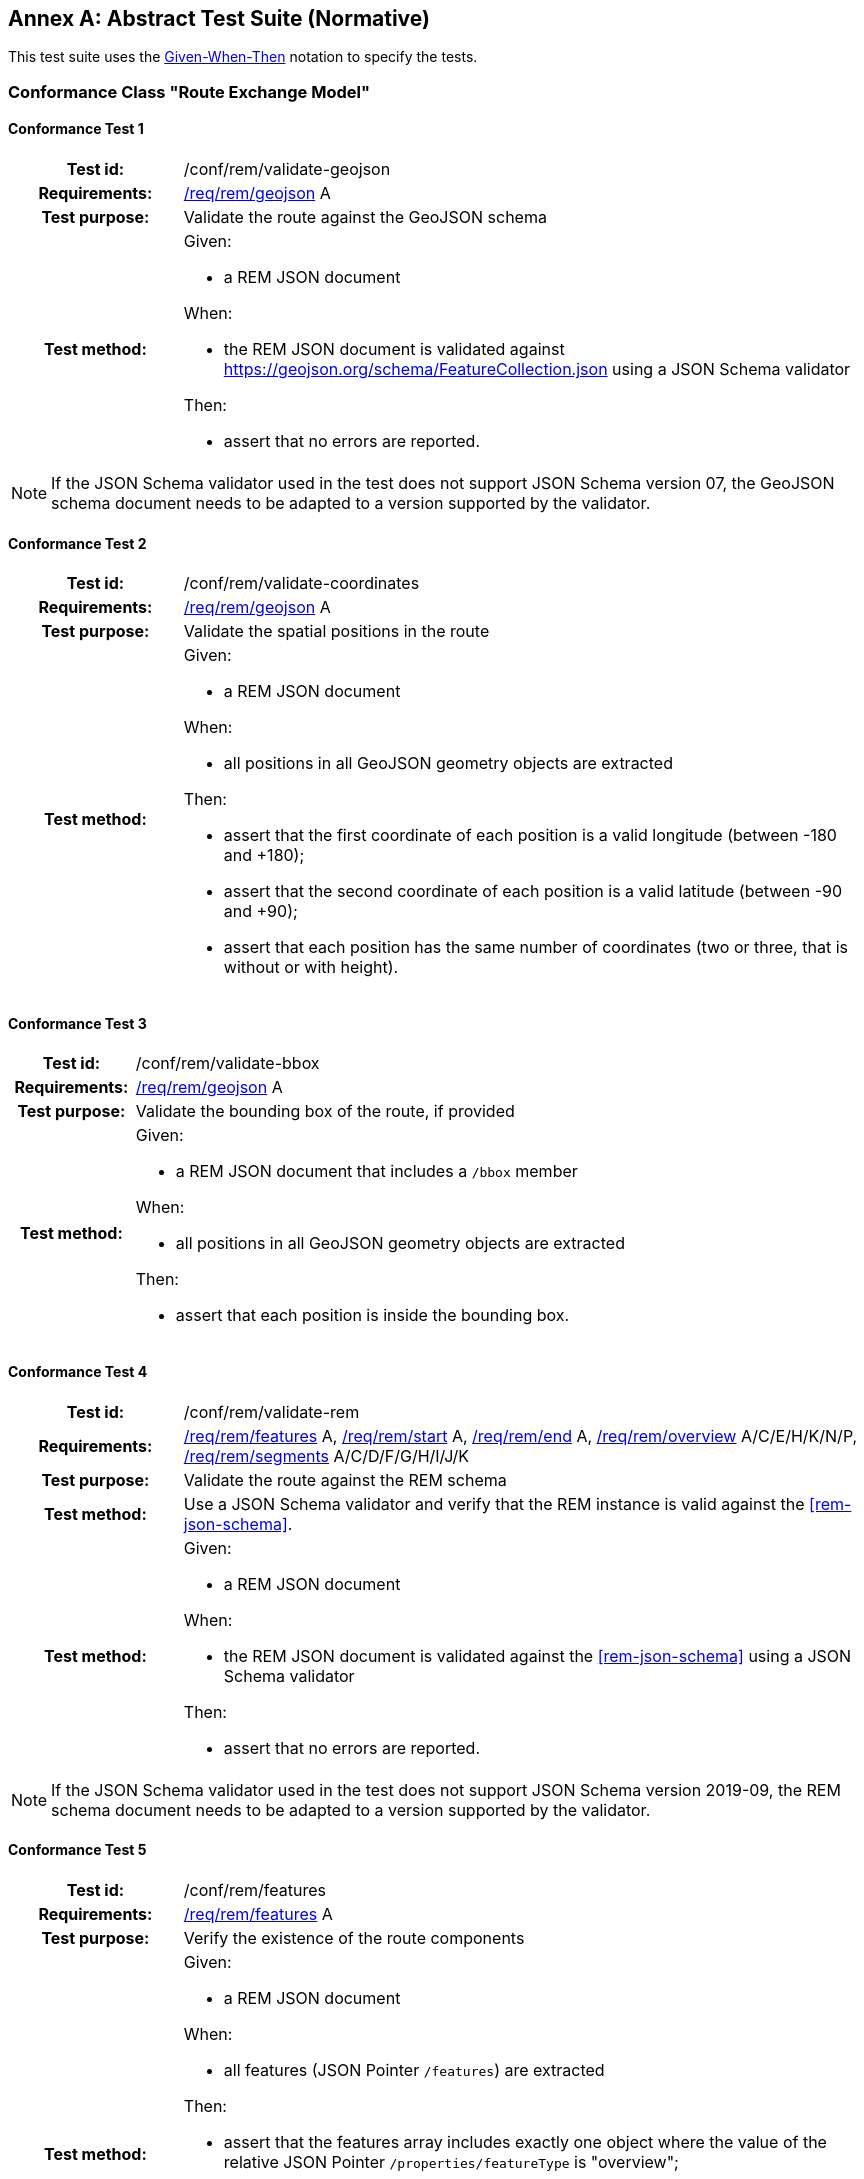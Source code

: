 [appendix]
:appendix-caption: Annex
== Abstract Test Suite (Normative)

This test suite uses the https://en.wikipedia.org/wiki/Given-When-Then[Given-When-Then] notation to specify the tests.

=== Conformance Class "Route Exchange Model"

==== Conformance Test {counter:test-id}
[cols=">20h,<80a",width="100%"]
|===
|Test id: | /conf/rem/validate-geojson
|Requirements: | <<req_rem_geojson,/req/rem/geojson>> A
|Test purpose: | Validate the route against the GeoJSON schema
|Test method: | 
Given:

- a REM JSON document

When:

- the REM JSON document is validated against https://geojson.org/schema/FeatureCollection.json using a JSON Schema validator

Then:

- assert that no errors are reported.
|===

NOTE: If the JSON Schema validator used in the test does not support JSON Schema version 07, the GeoJSON schema document needs to be adapted to a version supported by the validator.

==== Conformance Test {counter:test-id}
[cols=">20h,<80a",width="100%"]
|===
|Test id: | /conf/rem/validate-coordinates
|Requirements: | <<req_rem_geojson,/req/rem/geojson>> A
|Test purpose: | Validate the spatial positions in the route
|Test method: | 
Given:

- a REM JSON document

When:

- all positions in all GeoJSON geometry objects are extracted 

Then:

- assert that the first coordinate of each position is a valid longitude (between -180 and +180);
- assert that the second coordinate of each position is a valid latitude (between -90 and +90);
- assert that each position has the same number of coordinates (two or three, that is without or with height).
|===

==== Conformance Test {counter:test-id}
[cols=">20h,<80a",width="100%"]
|===
|Test id: | /conf/rem/validate-bbox
|Requirements: | <<req_rem_geojson,/req/rem/geojson>> A
|Test purpose: | Validate the bounding box of the route, if provided
|Test method: | 
Given:

- a REM JSON document that includes a `/bbox` member

When:

- all positions in all GeoJSON geometry objects are extracted 

Then:

- assert that each position is inside the bounding box. 
|===

==== Conformance Test {counter:test-id}
[cols=">20h,<80a",width="100%"]
|===
|Test id: | /conf/rem/validate-rem
|Requirements: | <<req_rem_features,/req/rem/features>> A, <<req_rem_start,/req/rem/start>> A, <<req_rem_end,/req/rem/end>> A, <<req_rem_overview,/req/rem/overview>> A/C/E/H/K/N/P, <<req_rem_segments,/req/rem/segments>> A/C/D/F/G/H/I/J/K
|Test purpose: | Validate the route against the REM schema
|Test method: | Use a JSON Schema validator and verify that the REM instance is valid against the <<rem-json-schema>>.
|Test method: | 
Given:

- a REM JSON document

When:

- the REM JSON document is validated against the <<rem-json-schema>> using a JSON Schema validator

Then:

- assert that no errors are reported.
|===

NOTE: If the JSON Schema validator used in the test does not support JSON Schema version 2019-09, the REM schema document needs to be adapted to a version supported by the validator.

==== Conformance Test {counter:test-id}
[cols=">20h,<80a",width="100%"]
|===
|Test id: | /conf/rem/features
|Requirements: | <<req_rem_features,/req/rem/features>> A
|Test purpose: | Verify the existence of the route components
|Test method: | 
Given:

- a REM JSON document

When:

- all features (JSON Pointer `/features`) are extracted 

Then:

- assert that the features array includes exactly one object where the value of the relative JSON Pointer `/properties/featureType` is "overview";
- assert that the features array includes exactly one object where the value of the relative JSON Pointer `/properties/featureType` is "start" (the start);
- assert that the features array includes exactly one object where the value of the relative JSON Pointer `/properties/featureType` is "end" (the end);
- assert that the features array includes at least one object where the value of the relative JSON Pointer `/properties/featureType` is "segment" (the segments).
|===

==== Conformance Test {counter:test-id}
[cols=">20h,<80a",width="100%"]
|===
|Test id: | /conf/rem/segment-order
|Requirements: | <<req_rem_features,/req/rem/features>> B, <<req_rem_overview,/req/rem/overview>> B, <<req_rem_segments,/req/rem/segments>> B
|Test purpose: | Verify the order of the route segments
|Test method: | 
Given:

- a REM JSON document

When:

- the route position array is extracted (relative JSON Pointer `/geometry/coordinates` of the feature where `/properties/featureType` is "overview")
- all segment positions are extracted (relative JSON Pointer `/geometry/coordinates` of the features where `/properties/featureType` is "segments")

Then:

- assert that each segment positions is included in the route position array;
- assert that the segment positions are in the same order in which the positions appear in the route position array.
|===

==== Conformance Test {counter:test-id}
[cols=">20h,<80a",width="100%"]
|===
|Test id: | /conf/rem/start-position
|Requirements: | <<req_rem_start,/req/rem/start>> B
|Test purpose: | Verify the start position
|Test method: | 
Given:

- a REM JSON document

When:

- the first route position is extracted (relative JSON Pointer `/geometry/coordinates/0` of the feature where `/properties/featureType` is "overview")
- the position of the start location is extracted (relative JSON Pointer `/geometry/coordinates` of the feature where `/properties/featureType` is "start")

Then:

- assert that both positions are identical.
|===

==== Conformance Test {counter:test-id}
[cols=">20h,<80a",width="100%"]
|===
|Test id: | /conf/rem/end-position
|Requirements: | <<req_rem_end,/req/rem/end>> B
|Test purpose: | Verify the end position
|Test method: | 
Given:

- a REM JSON document

When:

- the last route position is extracted (relative JSON Pointer `/geometry/coordinates/n` of the feature where `/properties/featureType` is "overview" where `n` is the index of the last array element)
- the position of the end location is extracted (relative JSON Pointer `/geometry/coordinates` of the feature where `/properties/featureType` is "end")

Then:

- assert that both positions are identical.
|===

==== Conformance Test {counter:test-id}
[cols=">20h,<80a",width="100%"]
|===
|Test id: | /conf/rem/start-end-timestamp
|Requirements: | <<req_rem_start,/req/rem/start>> C, <<req_rem_end,/req/rem/end>> C
|Test purpose: | Verify the start and end timestamps
|Test method: | 
Given:

- a REM JSON document

When:

- the departure timestamp is extracted (relative JSON Pointer `/properties/timestamp` of the feature where `/properties/featureType` is "start")
- the arrival timestamp is extracted (relative JSON Pointer `/properties/timestamp` of the feature where `/properties/featureType` is "end")

Then:

- assert that no departure timestamp is present or that it matches the ABNF rule for `date-time` where `time-offset` is always "Z";
- assert that no arrival timestamp is present or that it matches the ABNF rule for `date-time` where `time-offset` is always "Z";
- assert that the departure timestamp, if provided, is before the arrival timestamp, if provided.
|===

==== Conformance Test {counter:test-id}
[cols=">20h,<80a",width="100%"]
|===
|Test id: | /conf/rem/overview-length
|Requirements: | <<req_rem_overview,/req/rem/overview>> D, <<req_rem_segments,/req/rem/segments>> C
|Test purpose: | Verify the route length
|Test method: | 
Given:

- a REM JSON document
- a tolerance value

When:

- the route length is extracted (relative JSON Pointer `/properties/length_m` of the feature where `/properties/featureType` is "overview")
- all segment lengths are extracted (relative JSON Pointer `/properties/length_m` of the features where `/properties/featureType` is "segments")

Then:

- assert that the difference between the route length and the sum of the segment lengths is less than the tolerance value.
|===

==== Conformance Test {counter:test-id}
[cols=">20h,<80a",width="100%"]
|===
|Test id: | /conf/rem/overview-length-computed
|Requirements: | <<req_rem_overview,/req/rem/overview>> D
|Test purpose: | Verify the route length against the route path
|Test method: | 
Given:

- a REM JSON document
- a length limit
- a tolerance value

When:

- the route length is extracted (relative JSON Pointer `/properties/length_m` of the feature where `/properties/featureType` is "overview")
- the path length is computed from the geometry (relative JSON Pointer `/geometry/coordinates` of the feature where `/properties/featureType` is "overview") by converting the line string to a meter-based projected coordinate reference system and computing the length of the converted line string

Then:

- assert that either the route length is larger than the length limit (for long routes the cartesian line will markedly differ from the path along the curved surface of the Earth) or that the difference between the route length and the path length is less than the tolerance value.
|===

==== Conformance Test {counter:test-id}
[cols=">20h,<80a",width="100%"]
|===
|Test id: | /conf/rem/overview-duration
|Requirements: | <<req_rem_overview,/req/rem/overview>> F/G, <<req_rem_segments,/req/rem/segments>> E
|Test purpose: | Verify the route duration
|Test method: | 
Given:

- a REM JSON document
- a tolerance value

When:

- the route duration is extracted (relative JSON Pointer `/properties/duration_s` of the feature where `/properties/featureType` is "overview")
- all segment durations are extracted (relative JSON Pointer `/properties/duration_s` of the features where `/properties/featureType` is "segments")

Then:

- assert that either all segments and the overview have a duration or none of them has a duration;
- assert that the difference between the route duration, if provided, and the sum of the segment durations, if provided, is less than the tolerance value.
|===

==== Conformance Test {counter:test-id}
[cols=">20h,<80a",width="100%"]
|===
|Test id: | /conf/rem/overview-height
|Requirements: | <<req_rem_overview,/req/rem/overview>> I/J
|Test purpose: | Verify the route height restriction
|Test method: | 
Given:

- a REM JSON document

When:

- the route height restriction is extracted (relative JSON Pointer `/properties/maxHeight_m` of the feature where `/properties/featureType` is "overview")
- all segment height restrictions are extracted (relative JSON Pointer `/properties/maxHeight_m` of the features where `/properties/featureType` is "segments")

Then:

- assert that a route height restriction is provided, if at least one segment has a height restriction;
- assert that the route height restriction, if provided, is the minimum of all segment height restrictions.
|===

==== Conformance Test {counter:test-id}
[cols=">20h,<80a",width="100%"]
|===
|Test id: | /conf/rem/overview-weight
|Requirements: | <<req_rem_overview,/req/rem/overview>> L/M
|Test purpose: | Verify the route weight restriction
|Test method: | 
Given:

- a REM JSON document

When:

- the route weight restriction is extracted (relative JSON Pointer `/properties/maxWeight_t` of the feature where `/properties/featureType` is "overview")
- all segment weight restrictions are extracted (relative JSON Pointer `/properties/maxWeight_t` of the features where `/properties/featureType` is "segments")

Then:

- assert that a route weight restriction is provided, if at least one segment has a weight restriction;
- assert that the route weight restriction, if provided, is the minimum of all segment weight restrictions.
|===

==== Conformance Test {counter:test-id}
[cols=">20h,<80a",width="100%"]
|===
|Test id: | /conf/rem/processingTime
|Requirements: | <<req_rem_overview,/req/rem/overview>> O
|Test purpose: | Verify the processing time
|Test method: | 
Given:

- a REM JSON document
- an optional timestamp when the route creation was requested

When:

- the processing time is extracted (relative JSON Pointer `/properties/processingTime` of the feature where `/properties/featureType` is "overview")

Then:

- assert that no processing time is present or that it matches the ABNF rule for `date-time` where `time-offset` is always "Z";
- assert that the processing time is in the past;
- assert that the processing time is not before the timestamp when the route creation was requested, if provided.
|===

==== Conformance Test {counter:test-id}
[cols=">20h,<80a",width="100%"]
|===
|Test id: | /conf/rem/speedLimitUnit
|Requirements: | <<req_rem_segments,/req/rem/segements>> I
|Test purpose: | Verify that a unit is provided for each speed limit
|Test method: | 
Given:

- a REM JSON document

When:

- the two speed limit properties are extracted for each segment (relative JSON Pointers `/properties/speedLimit` and `/properties/speedLimitUnit` of the features where `/properties/featureType` is "segment")

Then:

- assert for each segment that either both properties are provided or no property is provided.
|===
